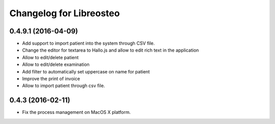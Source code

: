 Changelog for Libreosteo
========================


0.4.9.1 (2016-04-09)
--------------------

- Add support to import patient into the system through CSV file.
- Change the editor for textarea to Hallo.js and allow to edit rich text in the application
- Allow to edit/delete patient
- Allow to edit/delete examination
- Add filter to automatically set uppercase on name for patient
- Improve the print of invoice
- Allow to import patient through csv file.


0.4.3 (2016-02-11)
------------------

- Fix the process management on MacOS X platform.
